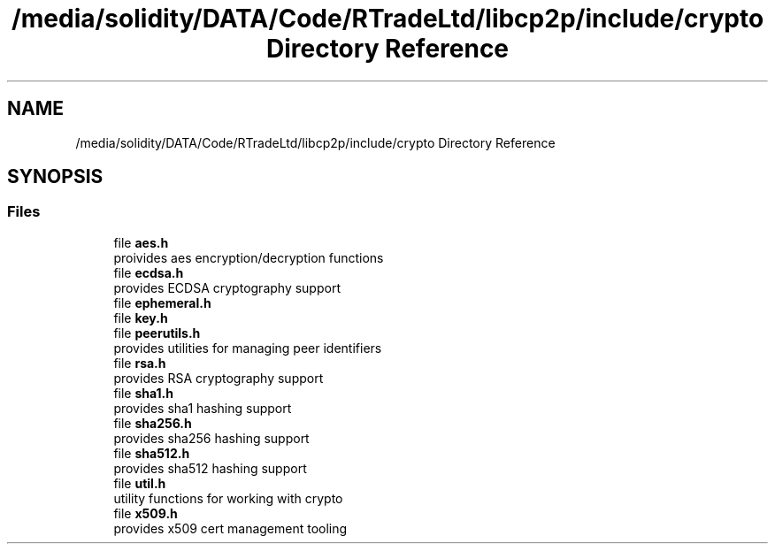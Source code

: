 .TH "/media/solidity/DATA/Code/RTradeLtd/libcp2p/include/crypto Directory Reference" 3 "Wed Jul 22 2020" "libcp2p" \" -*- nroff -*-
.ad l
.nh
.SH NAME
/media/solidity/DATA/Code/RTradeLtd/libcp2p/include/crypto Directory Reference
.SH SYNOPSIS
.br
.PP
.SS "Files"

.in +1c
.ti -1c
.RI "file \fBaes\&.h\fP"
.br
.RI "proivides aes encryption/decryption functions "
.ti -1c
.RI "file \fBecdsa\&.h\fP"
.br
.RI "provides ECDSA cryptography support "
.ti -1c
.RI "file \fBephemeral\&.h\fP"
.br
.ti -1c
.RI "file \fBkey\&.h\fP"
.br
.ti -1c
.RI "file \fBpeerutils\&.h\fP"
.br
.RI "provides utilities for managing peer identifiers "
.ti -1c
.RI "file \fBrsa\&.h\fP"
.br
.RI "provides RSA cryptography support "
.ti -1c
.RI "file \fBsha1\&.h\fP"
.br
.RI "provides sha1 hashing support "
.ti -1c
.RI "file \fBsha256\&.h\fP"
.br
.RI "provides sha256 hashing support "
.ti -1c
.RI "file \fBsha512\&.h\fP"
.br
.RI "provides sha512 hashing support "
.ti -1c
.RI "file \fButil\&.h\fP"
.br
.RI "utility functions for working with crypto "
.ti -1c
.RI "file \fBx509\&.h\fP"
.br
.RI "provides x509 cert management tooling "
.in -1c
